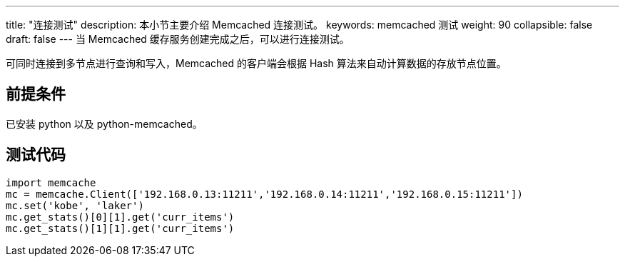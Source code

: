 ---
title: "连接测试"
description: 本小节主要介绍 Memcached 连接测试。 
keywords: memcached 测试
weight: 90
collapsible: false
draft: false
---
当 Memcached 缓存服务创建完成之后，可以进行连接测试。

可同时连接到多节点进行查询和写入，Memcached 的客户端会根据 Hash 算法来自动计算数据的存放节点位置。

== 前提条件

已安装 python 以及 python-memcached。

== 测试代码

[,python]
----
import memcache
mc = memcache.Client(['192.168.0.13:11211','192.168.0.14:11211','192.168.0.15:11211'])
mc.set('kobe', 'laker')
mc.get_stats()[0][1].get('curr_items')
mc.get_stats()[1][1].get('curr_items')
----
